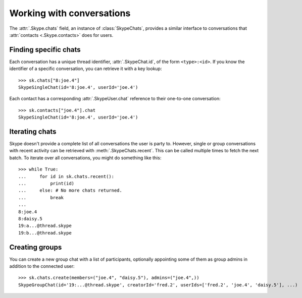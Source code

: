 Working with conversations
==========================

The :attr:`.Skype.chats` field, an instance of :class:`SkypeChats`, provides a similar interface to conversations that :attr:`contacts <.Skype.contacts>` does for users.

Finding specific chats
----------------------

Each conversation has a unique thread identifier, :attr:`.SkypeChat.id`, of the form ``<type>:<id>``.  If you know the identifier of a specific conversation, you can retrieve it with a key lookup::

    >>> sk.chats["8:joe.4"]
    SkypeSingleChat(id='8:joe.4', userId='joe.4')

Each contact has a corresponding :attr:`.SkypeUser.chat` reference to their one-to-one conversation::

    >>> sk.contacts["joe.4"].chat
    SkypeSingleChat(id='8:joe.4', userId='joe.4')

.. seealso::
    :ref:`Definitions` -- includes the known thread types used in thread identifiers.

Iterating chats
---------------

Skype doesn't provide a complete list of all conversations the user is party to.  However, single or group conversations with recent activity can be retrieved with :meth:`.SkypeChats.recent`.  This can be called multiple times to fetch the next batch.  To iterate over all conversations, you might do something like this::

    >>> while True:
    ...     for id in sk.chats.recent():
    ...         print(id)
    ...     else: # No more chats returned.
    ...         break
    ...
    8:joe.4
    8:daisy.5
    19:a...@thread.skype
    19:b...@thread.skype

Creating groups
---------------

You can create a new group chat with a list of participants, optionally appointing some of them as group admins in addition to the connected user::

    >>> sk.chats.create(members=("joe.4", "daisy.5"), admins=("joe.4",))
    SkypeGroupChat(id='19:...@thread.skype', creatorId='fred.2', userIds=['fred.2', 'joe.4', 'daisy.5'], ...)
